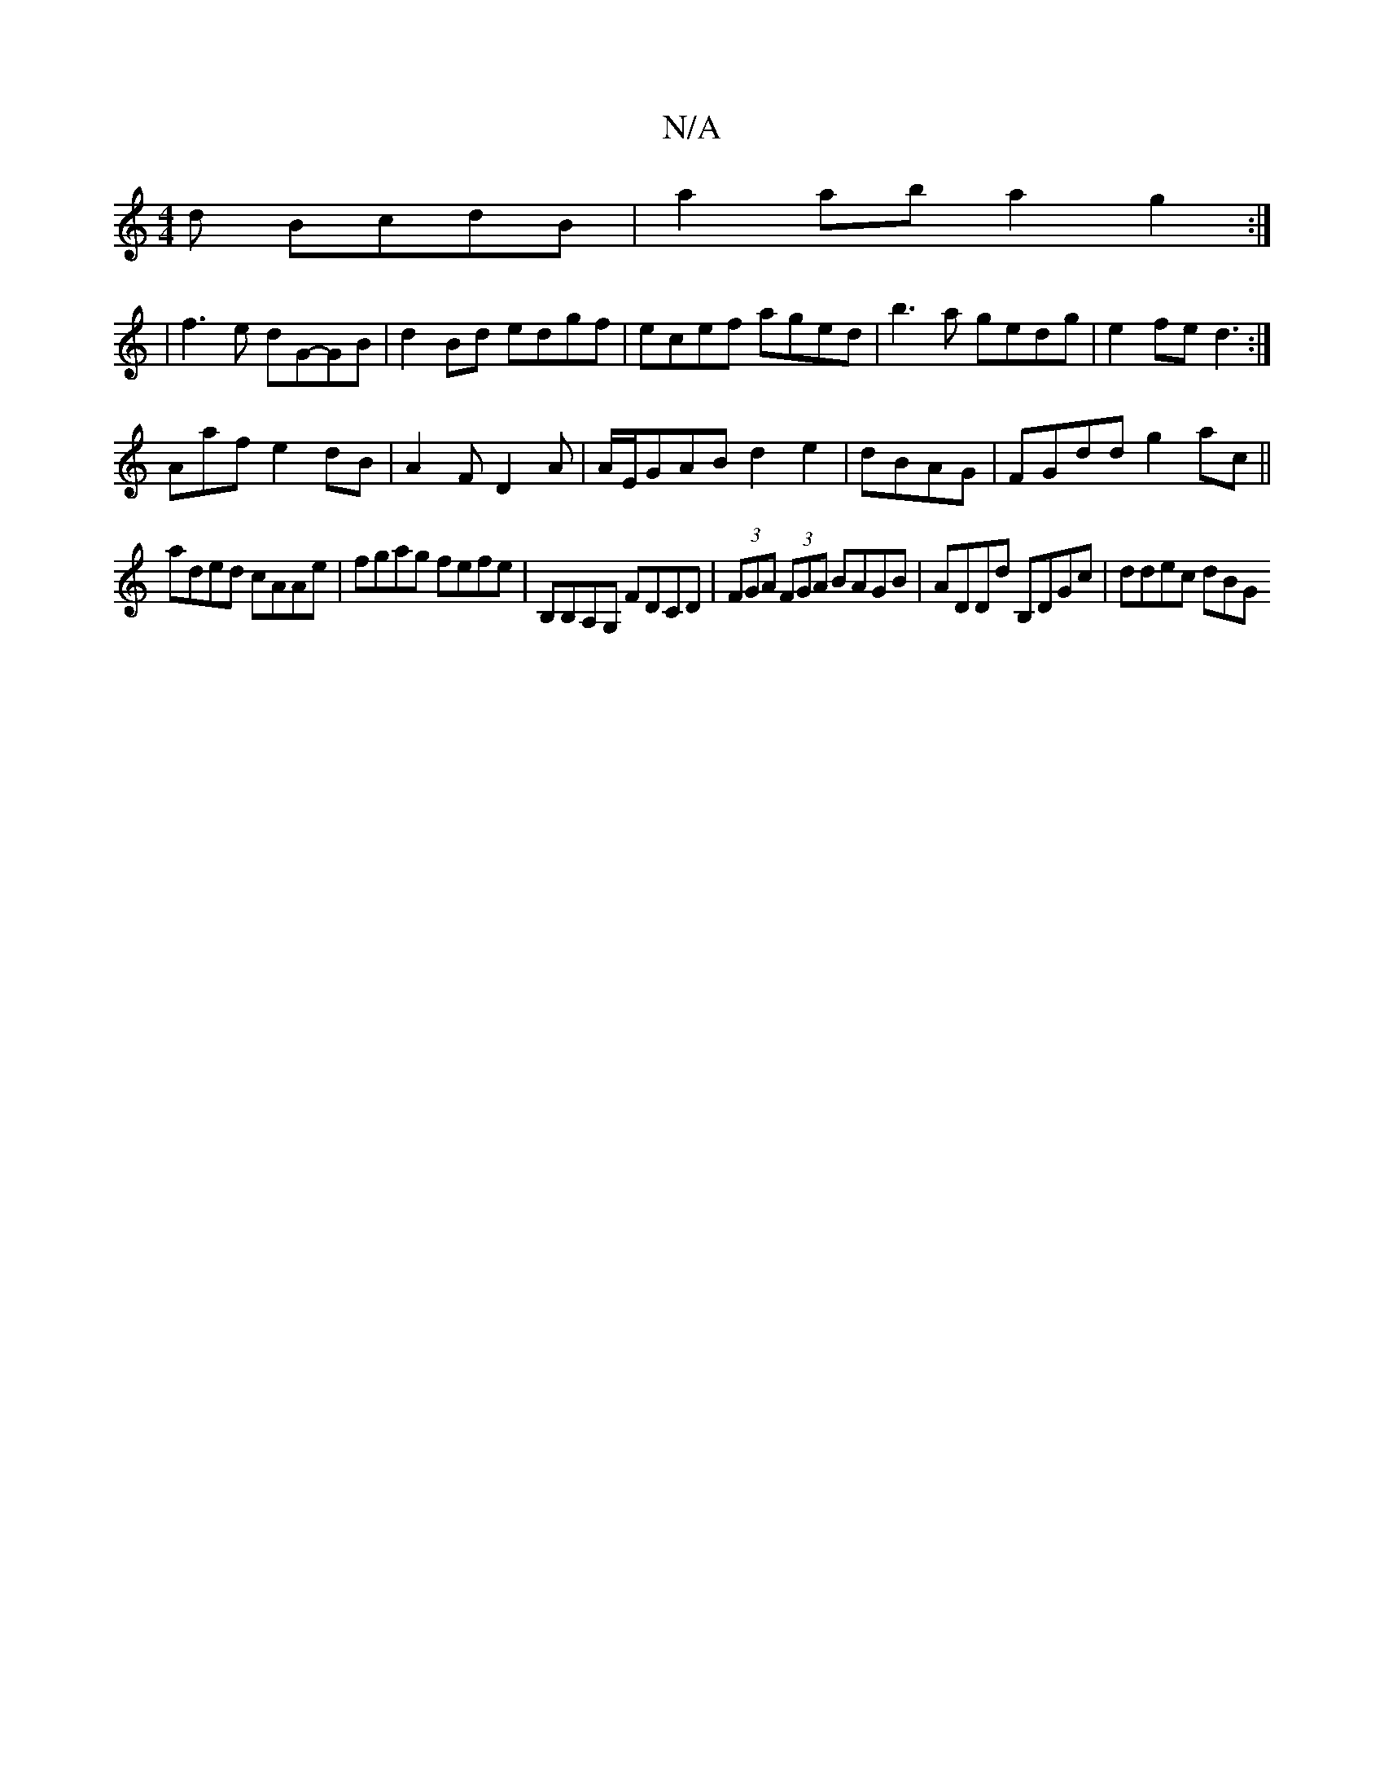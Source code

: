 X:1
T:N/A
M:4/4
R:N/A
K:Cmajor
d BcdB|a2ab a2 g2:|
[K:1/8o6-] | f3e dG-GB|d2 Bd edgf|ecef aged|b3a gedg|e2fe d3:|
Aafe2dB|A2F D2A|A/E/GAB d2 e2|dBAG|FGdd g2ac||
aded cAAe|fgag fefe|B,B,A,G, FDCD|(3FGA (3FGA BAGB|ADDd B,DGc|ddec dBG